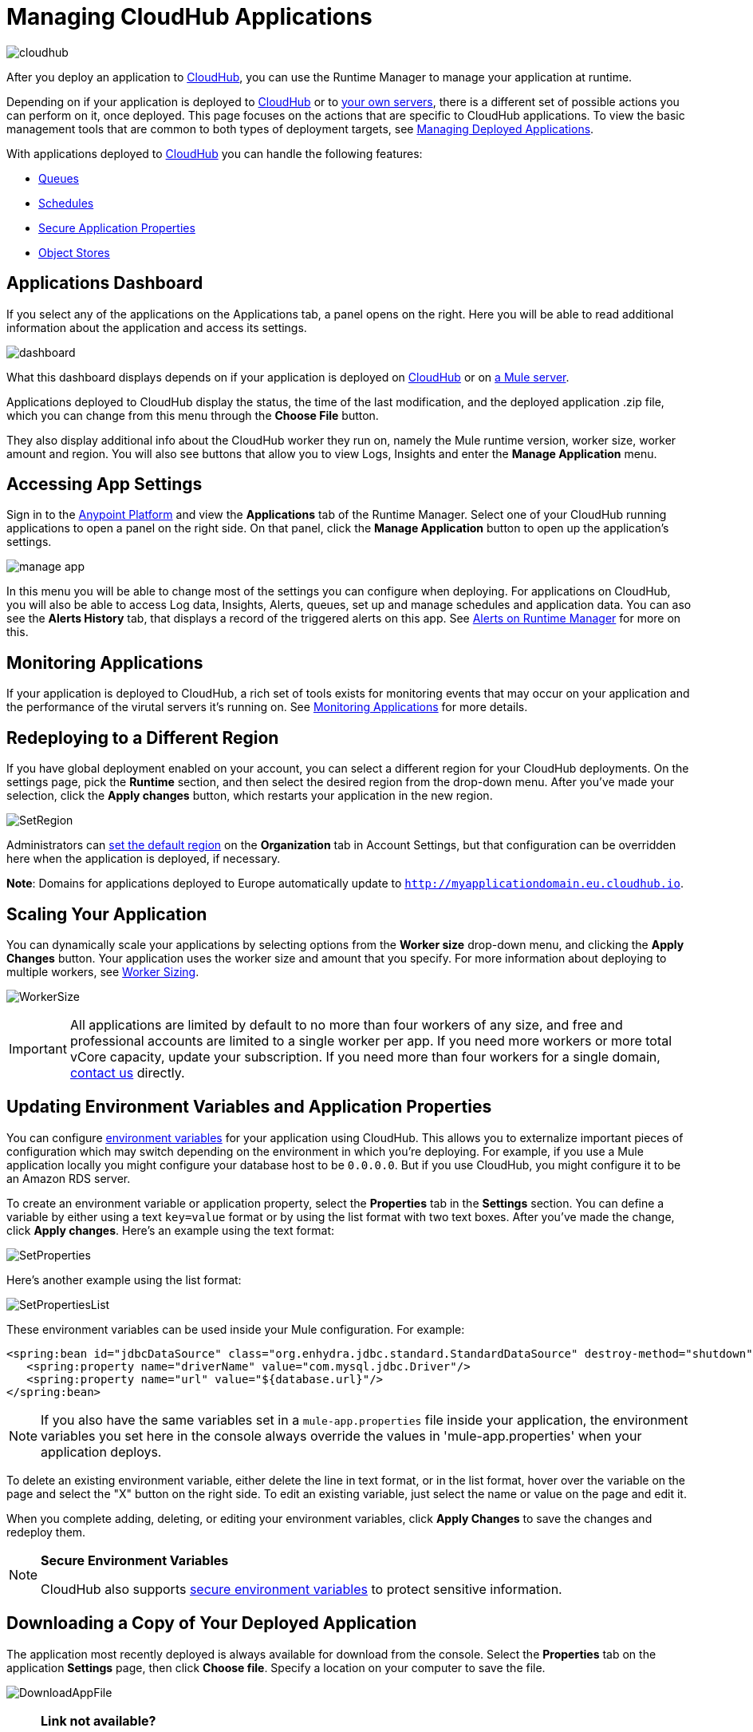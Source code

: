 = Managing CloudHub Applications
:keywords: cloudhub, managing, monitoring, deploy, runtime manager, arm

image:cloudhub-logo.png[cloudhub]

After you deploy an application to link:/runtime-manager/deploying-to-cloudhub[CloudHub], you can use the Runtime Manager to manage your application at runtime.

Depending on if your application is deployed to link:/runtime-manager/deploying-to-cloudhub[CloudHub] or to link:/runtime-manager/deploying-to-your-own-servers[your own servers], there is a different set of possible actions you can perform on it, once deployed. This page focuses on the actions that are specific to CloudHub applications. To view the basic management tools that are common to both types of deployment targets, see link:/runtime-manager/managing-deployed-applications[Managing Deployed Applications].


With applications deployed to link:/runtime-manager/managing-cloudhub-applications[CloudHub] you can handle the following features:

* link:/runtime-manager/managing-queues[Queues]
* link:/runtime-manager/managing-schedules[Schedules]
* link:/runtime-manager/secure-application-properties[Secure Application Properties]
* link:/runtime-manager/managing-application-data-with-object-stores[Object Stores]


== Applications Dashboard

If you select any of the applications on the Applications tab, a panel opens on the right. Here you will be able to read additional information about the application and access its settings.

image:dashboard-ch.png[dashboard]

What this dashboard displays depends on if your application is deployed on link:/runtime-manager/managing-cloudhub-applications[CloudHub] or on link:/runtime-manager/managing-applications-on-your-own-servers[a Mule server].

Applications deployed to CloudHub display the status, the time of the last modification, and the deployed application .zip file, which you can change from this menu through the *Choose File* button.

They also display additional info about the CloudHub worker they run on, namely the Mule runtime version, worker size, worker amount and region. You will also see buttons that allow you to view Logs, Insights and enter the *Manage Application* menu.


== Accessing App Settings

Sign in to the link:https://anypoint.mulesoft.com[Anypoint Platform] and view the *Applications* tab of the Runtime Manager. Select one of your CloudHub running applications to open a panel on the right side. On that panel, click the *Manage Application* button to open up the application's settings.

image:cloudhub-manage-application.png[manage app]

In this menu you will be able to change most of the settings you can configure when deploying. For applications on CloudHub, you will also be able to access Log data, Insights, Alerts, queues, set up and manage schedules and application data. You can aso see the *Alerts History* tab, that displays a record of the triggered alerts on this app. See link:/runtime-manager/alerts-on-runtime-manager[Alerts on Runtime Manager] for more on this.


== Monitoring Applications

If your application is deployed to CloudHub, a rich set of tools exists for monitoring events that may occur on your application and the performance of the virutal servers it's running on. See link:/runtime-manager/monitoring[Monitoring Applications] for more details.


== Redeploying to a Different Region

If you have global deployment enabled on your account, you can select a different region for your CloudHub deployments. On the settings page, pick the *Runtime* section, and then select the desired region from the drop-down menu. After you've made your selection, click the *Apply changes* button, which restarts your application in the new region.

image:SetRegion.png[SetRegion]

Administrators can link:/runtime-manager/managing-cloudhub-specific-settings[set the default region] on the *Organization* tab in Account Settings, but that configuration can be overridden here when the application is deployed, if necessary.

*Note*: Domains for applications deployed to Europe automatically update to `http://myapplicationdomain.eu.cloudhub.io`. 

== Scaling Your Application

You can dynamically scale your applications by selecting options from the *Worker size* drop-down menu, and clicking the *Apply Changes* button. Your application uses the worker size and amount that you specify. For more information about deploying to multiple workers, see link:/runtime-manager/deploying-to-cloudhub#worker-sizing[Worker Sizing].

image:WorkerSize.png[WorkerSize]

[IMPORTANT]
All applications are limited by default to no more than four workers of any size, and free and professional accounts are limited to a single worker per app. If you need more workers or more total vCore capacity, update your subscription. If you need more than four workers for a single domain, mailto:cloudhub-support@mulesoft.com[contact us] directly.

== Updating Environment Variables and Application Properties

You can configure link:/mule-user-guide/v/3.8/configuring-properties[environment variables] for your application using CloudHub. This allows you to externalize important pieces of configuration which may switch depending on the environment in which you're deploying. For example, if you use a Mule application locally you might configure your database host to be `0.0.0.0`. But if you use CloudHub, you might configure it to be an Amazon RDS server.

To create an environment variable or application property, select the *Properties* tab in the *Settings* section. You can define a variable by either using a text `key=value` format or by using the list format with two text boxes. After you've made the change, click *Apply changes*. Here's an example using the text format:

image:SetProperties.png[SetProperties]

Here's another example using the list format:

image:SetPropertiesList.png[SetPropertiesList]

These environment variables can be used inside your Mule configuration. For example:

[source,xml, linenums]
----
<spring:bean id="jdbcDataSource" class="org.enhydra.jdbc.standard.StandardDataSource" destroy-method="shutdown">
   <spring:property name="driverName" value="com.mysql.jdbc.Driver"/>
   <spring:property name="url" value="${database.url}"/>
</spring:bean>
----

[NOTE]
If you also have the same variables set in a `mule-app.properties` file inside your application, the environment variables you set here in the console always override the values in 'mule-app.properties' when your application deploys.

To delete an existing environment variable, either delete the line in text format, or in the list format, hover over the variable on the page and select the "X" button on the right side. To edit an existing variable, just select the name or value on the page and edit it.

When you complete adding, deleting, or editing your environment variables, click *Apply Changes* to save the changes and redeploy them.

[NOTE]
====
*Secure Environment Variables*

CloudHub also supports link:/runtime-manager/secure-application-properties[secure environment variables] to protect sensitive information.
====

== Downloading a Copy of Your Deployed Application

The application most recently deployed is always available for download from the console. Select the *Properties* tab on the application *Settings* page, then click *Choose file*. Specify a location on your computer to save the file.

image:DownloadAppFile.png[DownloadAppFile]

[NOTE]
====
*Link not available?*

If you can see the application name, but the name is not a live link, your administrator has disabled application downloads for users with developer and support account types. Contact your administrator if you need a copy of the application.
====



== Updating Your Application

If you made changes to your applications and would like to upload a new version, click *Choose file* on the Deployment screen for that application. The new filename appears in italicized text. Click *Apply changes* to use the new file for deployment. Within a few seconds, your application successfully redeploys. While redeploying, the application status indicator changes to blue, and then turns green after the deployment completes. You can click *Logs* to see a live redeployment of your application.

=== Zero Downtime Updates with CloudHub

CloudHub supports updating your application so users of your HTTP APIs experience zero downtime. During your application update, CloudHub keeps both the old version and the new version of your application running. Your domain points to the old version of your application until the new version is fully started. This allows you to keep servicing requests from your old application while the new version of your application is starting.

[%header,cols="2*a"]
|===
|Icon |Description
|image:image2014-10-24-16-3A43-3A57.png[image2014-10-24+16%3A43%3A57] |The application update is deploying.
|image:image2014-10-24-16-3A44-3A47.png[image2014-10-24+16%3A44%3A47] |The updated version of the application didn't start correctly. Mule shuts down the new version and leaves the old application running.
|===


== Static IPs

CloudHub supports allocating a static IP for applications so that they can be whitelisted for other services. To enable a static IP for your application, go to the *Static IPs* tab on your application settings page, then enable the *Use Static IP* checkbox. A static IP is allocated to your application and displayed in the table below; it will be used by the application when it restarts. If your application is not running, you can pre-allocate a static IP before starting the application. For details, see link:/runtime-manager/deploying-to-cloudhub#static-ips-tab[Deploying a CloudHub Application].

[CAUTION]
If your application is deleted, the static IP will be lost and you must request a new one.


== Creating HTTP Services For Your Application

To make HTTP-based services available under your domain, use the `${http.port}` variable in your configuration. For example:

[source, xml, linenums]
----
<http:listener-config name="HTTP_Listener_Configuration" host="0.0.0.0" port="${http.port}" .../>
----

CloudHub specifies this port for you and automatically load-balances your domain across the number of workers that you specified.

== See Also

Additional tools for managing your applications:


* link:/runtime-manager/managing-deployed-applications[Managing Deployed Applications]
* link:/runtime-manager/deploying-to-cloudhub[Deploy to CloudHub]
* Read more about what link:/runtime-manager/cloudhub[CloudHub] is and what features it has
* link:/runtime-manager/developing-a-cloudhub-application[Developing a CloudHub Application]
* link:/runtime-manager/deployment-strategies[Deployment Strategies]
* link:/runtime-manager/monitoring[Monitoring Applications] shows you how you can set up email alerts for whenever certain events occur with your application or workers
* link:/runtime-manager/cloudhub-fabric[CloudHub Fabric]
* link:/runtime-manager/managing-queues[Managing Queues]
* link:/runtime-manager/managing-schedules[Managing Schedules]
* link:/runtime-manager/managing-application-data-with-object-stores[Managing Application Data with Object Stores]
* link:/runtime-manager/anypoint-platform-cli[Command Line Tools]
* link:/runtime-manager/secure-application-properties[Secure Application Properties]
* link:/runtime-manager/virtual-private-cloud[Virtual Private Cloud]
* link:/runtime-manager/penetration-testing-policies[Penetration Testing Policies]

 
